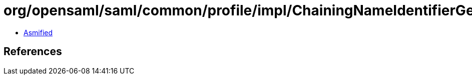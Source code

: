= org/opensaml/saml/common/profile/impl/ChainingNameIdentifierGenerator.class

 - link:ChainingNameIdentifierGenerator-asmified.java[Asmified]

== References

